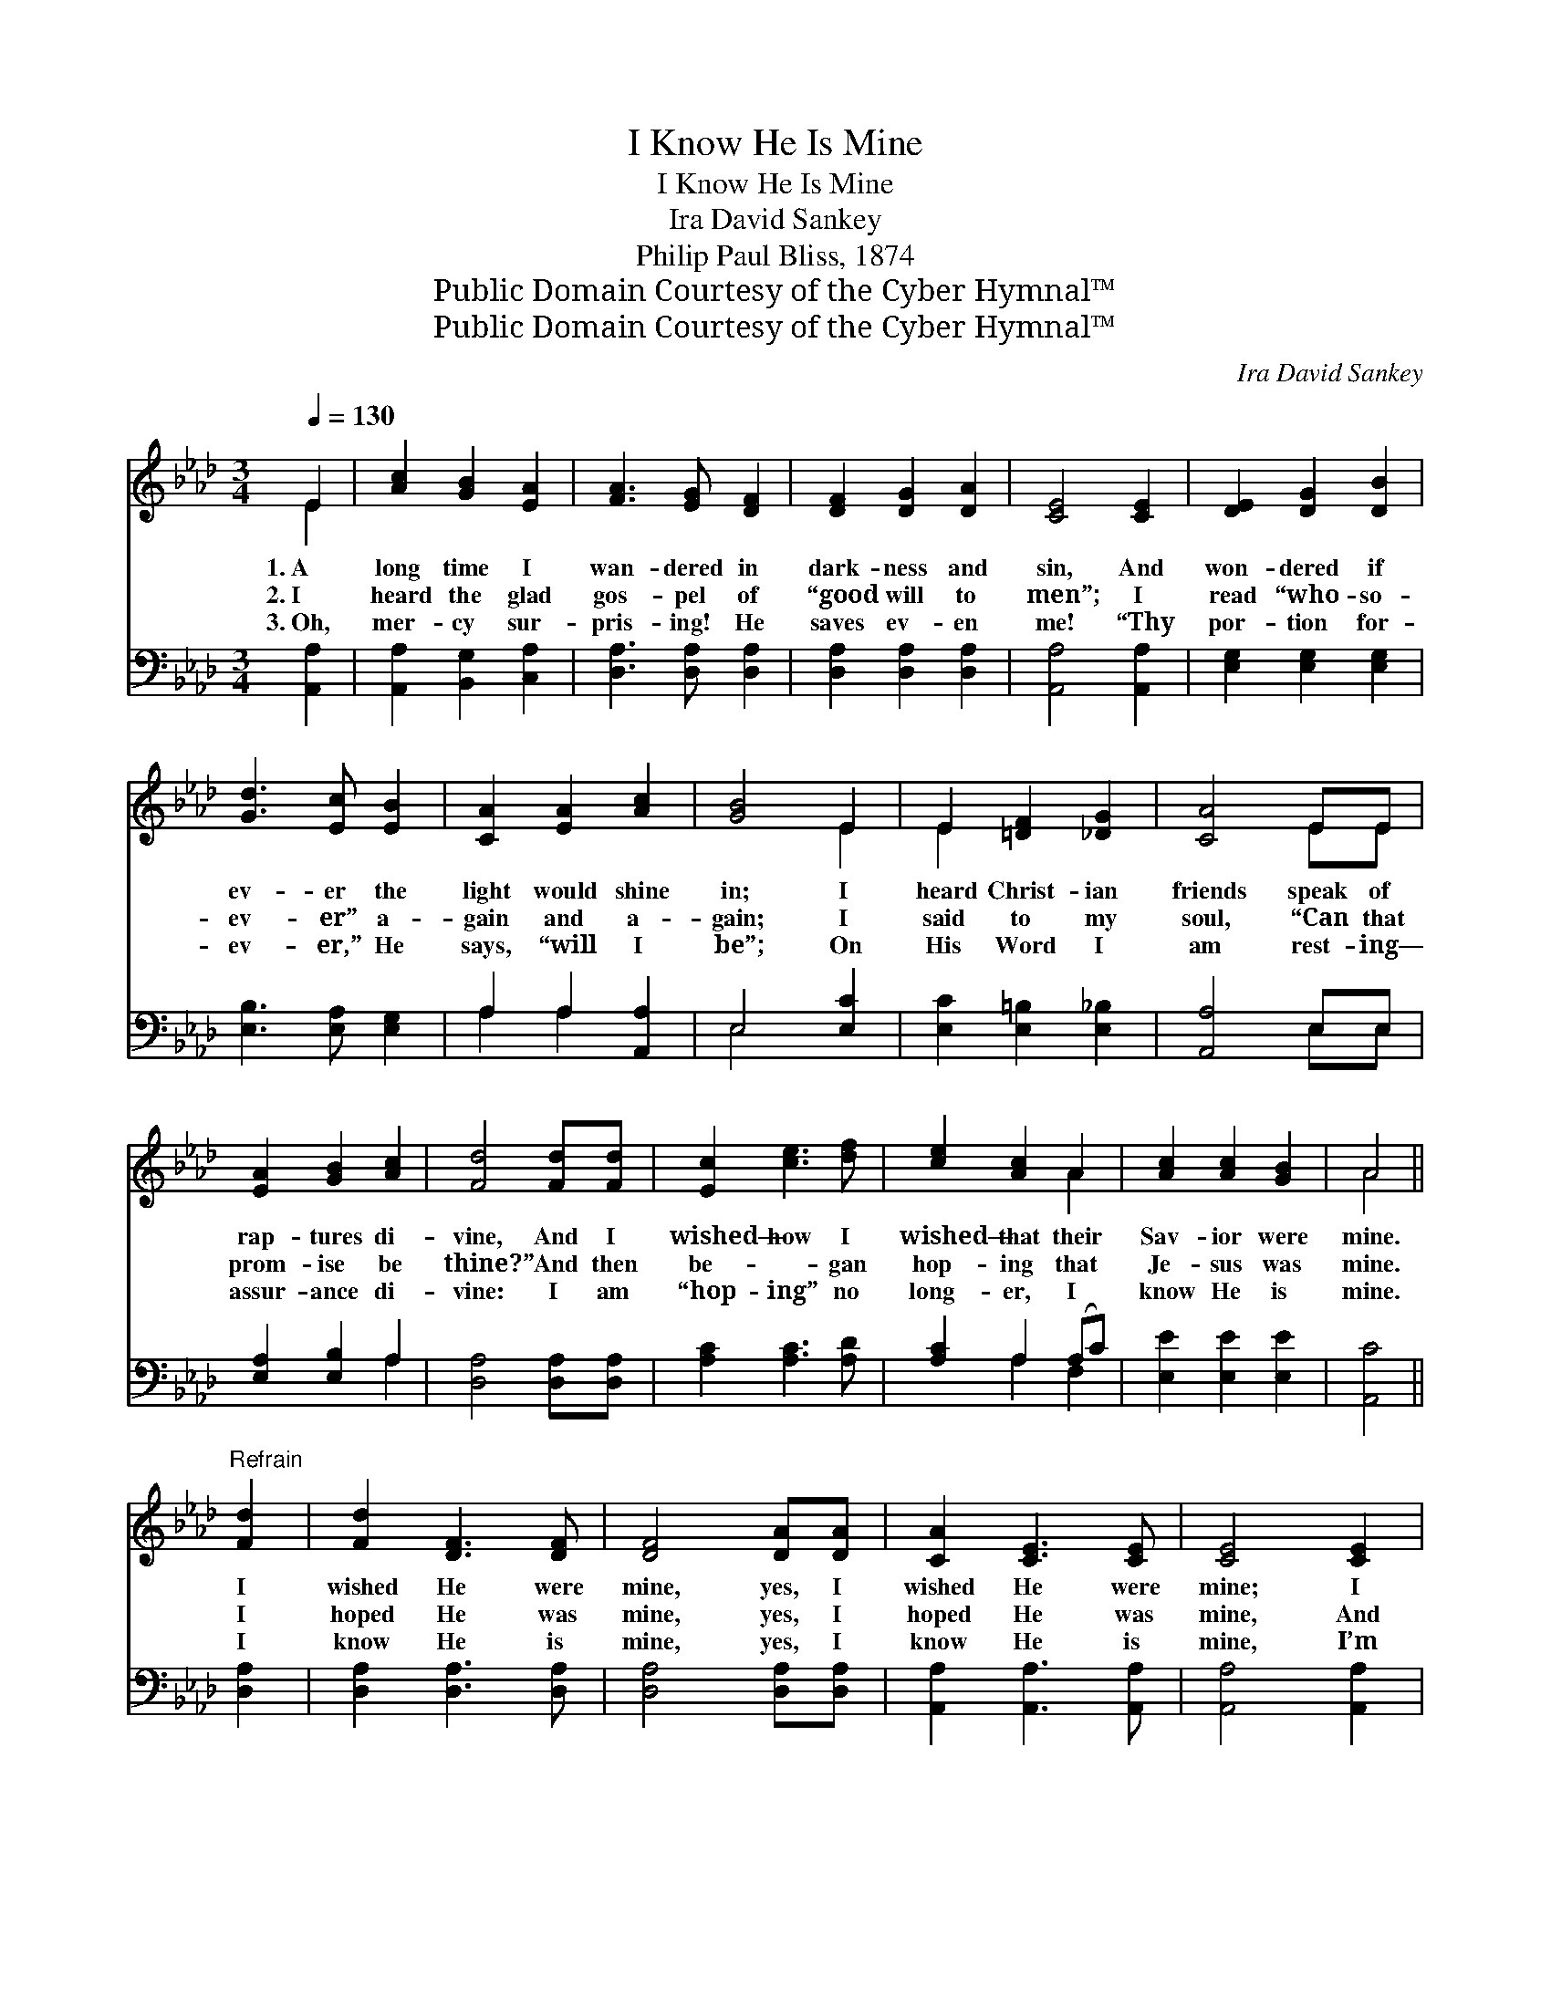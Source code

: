 X:1
T:I Know He Is Mine
T:I Know He Is Mine
T:Ira David Sankey
T:Philip Paul Bliss, 1874
T:Public Domain Courtesy of the Cyber Hymnal™
T:Public Domain Courtesy of the Cyber Hymnal™
C:Ira David Sankey
Z:Public Domain
Z:Courtesy of the Cyber Hymnal™
%%score ( 1 2 ) ( 3 4 )
L:1/8
Q:1/4=130
M:3/4
K:Ab
V:1 treble 
V:2 treble 
V:3 bass 
V:4 bass 
V:1
 E2 | [Ac]2 [GB]2 [EA]2 | [FA]3 [EG] [DF]2 | [DF]2 [DG]2 [DA]2 | [CE]4 [CE]2 | [DE]2 [DG]2 [DB]2 | %6
w: 1.~A|long time I|wan- dered in|dark- ness and|sin, And|won- dered if|
w: 2.~I|heard the glad|gos- pel of|“good will to|men”; I|read “who- so-|
w: 3.~Oh,|mer- cy sur-|pris- ing! He|saves ev- en|me! “Thy|por- tion for-|
 [Gd]3 [Ec] [EB]2 | [CA]2 [EA]2 [Ac]2 | [GB]4 E2 | E2 [=DF]2 [_DG]2 | [CA]4 EE | %11
w: ev- er the|light would shine|in; I|heard Christ- ian|friends speak of|
w: ev- er” a-|gain and a-|gain; I|said to my|soul, “Can that|
w: ev- er,” He|says, “will I|be”; On|His Word I|am rest- ing—|
 [EA]2 [GB]2 [Ac]2 | [Fd]4 [Fd][Fd] | [Ec]2 [ce]3 [df] | [ce]2 [Ac]2 A2 | [Ac]2 [Ac]2 [GB]2 | A4 || %17
w: rap- tures di-|vine, And I|wished— how I|wished— that their|Sav- ior were|mine.|
w: prom- ise be|thine?” And then|be- ~- gan|hop- ing that|Je- sus was|mine.|
w: assur- ance di-|vine: I am|“hop- ing” no|long- er, I|know He is|mine.|
"^Refrain" [Fd]2 | [Fd]2 [DF]3 [DF] | [DF]4 [DA][DA] | [CA]2 [CE]3 [CE] | [CE]4 [CE]2 | %22
w: I|wished He were|mine, yes, I|wished He were|mine; I|
w: I|hoped He was|mine, yes, I|hoped He was|mine, And|
w: I|know He is|mine, yes, I|know He is|mine, I’m|
 [EA]2 [EB]2 [Ac]2 | [Ad]3 [ce] [Af]2 | [ce]3 [Ac] [GB]2 | A4 |] %26
w: wished— how I|wished— that their|Sav- ior were|mine.|
w: then be- gan|hop- ing that|Je- sus was|mine.|
w: hop- ing no|long- er— I|know He is|mine.|
V:2
 E2 | x6 | x6 | x6 | x6 | x6 | x6 | x6 | x4 E2 | E2 x4 | x4 EE | x6 | x6 | x6 | x4 A2 | x6 | A4 || %17
 x2 | x6 | x6 | x6 | x6 | x6 | x6 | x6 | A4 |] %26
V:3
 [A,,A,]2 | [A,,A,]2 [B,,G,]2 [C,A,]2 | [D,A,]3 [D,A,] [D,A,]2 | [D,A,]2 [D,A,]2 [D,A,]2 | %4
 [A,,A,]4 [A,,A,]2 | [E,G,]2 [E,G,]2 [E,G,]2 | [E,B,]3 [E,A,] [E,G,]2 | A,2 A,2 [A,,A,]2 | %8
 E,4 [E,C]2 | [E,C]2 [E,=B,]2 [E,_B,]2 | [A,,A,]4 E,E, | [E,A,]2 [E,B,]2 A,2 | %12
 [D,A,]4 [D,A,][D,A,] | [A,C]2 [A,C]3 [A,D] | [A,C]2 A,2 (A,C) | [E,E]2 [E,E]2 [E,E]2 | [A,,C]4 || %17
 [D,A,]2 | [D,A,]2 [D,A,]3 [D,A,] | [D,A,]4 [D,A,][D,A,] | [A,,A,]2 [A,,A,]3 [A,,A,] | %21
 [A,,A,]4 [A,,A,]2 | [C,A,]2 [E,G,]2 A,2 | [D,A,]3 [D,D] [D,D]2 | [E,C]3 [E,E] [E,D]2 | [A,,C]4 |] %26
V:4
 x2 | x6 | x6 | x6 | x6 | x6 | x6 | A,2 A,2 x2 | E,4 x2 | x6 | x4 E,E, | x4 A,2 | x6 | x6 | %14
 x2 A,2 F,2 | x6 | x4 || x2 | x6 | x6 | x6 | x6 | x4 A,2 | x6 | x6 | x4 |] %26

